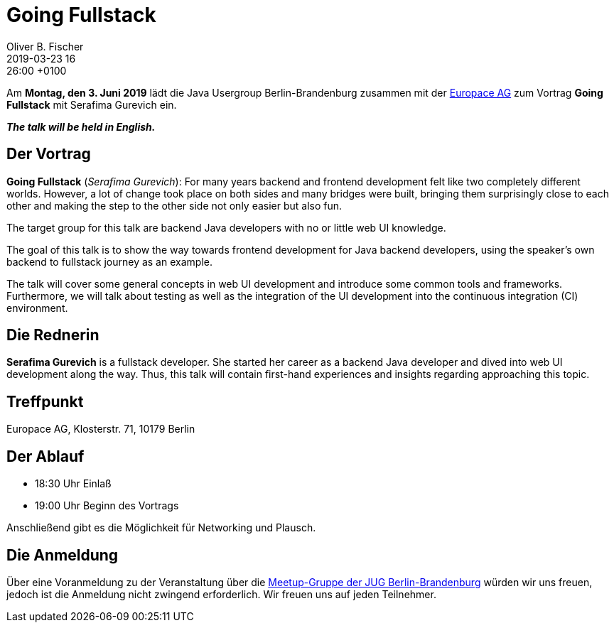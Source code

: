 = Going Fullstack
Oliver B. Fischer
2019-03-23 16:26:00 +0100
:jbake-event-date: 2019-06-03
:jbake-type: post
:jbake-tags: treffen
:jbake-status: published

Am **Montag, den 3. Juni 2019** lädt die
Java Usergroup Berlin-Brandenburg
zusammen mit der
https://www.europace.de/[Europace AG^]
zum Vortrag
**Going Fullstack**
mit
Serafima Gurevich
// https://paluch.biz/[Mark Paluch^]
ein.

_**The talk will be held in English.**_

== Der Vortrag

**Going Fullstack**
(_Serafima Gurevich_):
For many years backend and frontend development felt like two completely
different worlds. However, a lot of change took place on both sides and
many bridges were built, bringing them surprisingly close to each other
and making the step to the other side not only easier but also fun.

The target group for this talk are backend Java developers with no
or little web UI knowledge.

The goal of this talk is to show the way towards frontend development
for Java backend developers, using the speaker's own backend to
fullstack journey as an example.

The talk will cover some general concepts in web UI development and
introduce some common tools and frameworks. Furthermore, we will talk
about testing as well as the integration of the UI development into
the continuous integration (CI) environment.


== Die Rednerin

**Serafima Gurevich** is a fullstack developer. She started her
career as a backend Java developer and dived into web UI
development along the way. Thus, this talk will contain
first-hand experiences and insights regarding
approaching this topic.



== Treffpunkt

Europace AG, Klosterstr. 71, 10179 Berlin

== Der Ablauf

- 18:30 Uhr Einlaß
- 19:00 Uhr Beginn des Vortrags

Anschließend gibt es die Möglichkeit für Networking und Plausch.

== Die Anmeldung

Über eine Voranmeldung zu der Veranstaltung über die
http://meetup.com/jug-bb/[Meetup-Gruppe
der JUG Berlin-Brandenburg^]
würden wir uns freuen, jedoch ist die Anmeldung nicht zwingend
erforderlich. Wir freuen uns auf jeden Teilnehmer.




